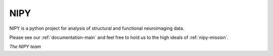 .. _about_nipy:

====
NIPY
====

NIPY is a python project for analysis of structural and functional
neuroimaging data.

Please see our :ref:`documentation-main` and feel free to hold us to the
high ideals of :ref:`nipy-mission`.

*The NIPY team*
